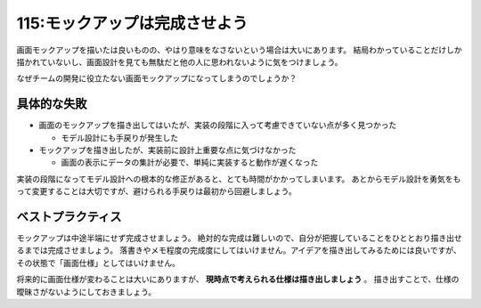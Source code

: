 ==============================
115:モックアップは完成させよう
==============================

画面モックアップを描いたは良いものの、やはり意味をなさないという場合は大いにあります。
結局わかっていることだけしか描かれていないし、画面設計を見ても無駄だと他の人に思われないように気をつけましょう。

なぜチームの開発に役立たない画面モックアップになってしまうのでしょうか？


具体的な失敗
============

* 画面のモックアップを描き出してはいたが、実装の段階に入って考慮できていない点が多く見つかった

  * モデル設計にも手戻りが発生した

* モックアップを描き出したが、実装前に設計上重要な点に気づけなかった

  * 画面の表示にデータの集計が必要で、単純に実装すると動作が遅くなった

実装の段階になってモデル設計への根本的な修正があると、とても時間がかかってしまいます。
あとからモデル設計を勇気をもって変更することは大切ですが、避けられる手戻りは最初から回避しましょう。

ベストプラクティス
==================

モックアップは中途半端にせず完成させましょう。
絶対的な完成は難しいので、自分が把握していることをひととおり描き出せるまでは完成させましょう。
落書きやメモ程度の完成度にしてはいけません。アイデアを描き出してみるためには良いですが、その状態で「画面仕様」としてはいけません。

将来的に画面仕様が変わることは大いにありますが、 **現時点で考えられる仕様は描き出しましょう** 。
描き出すことで、仕様の曖昧さがないようにしておきましょう。

.. omission::
